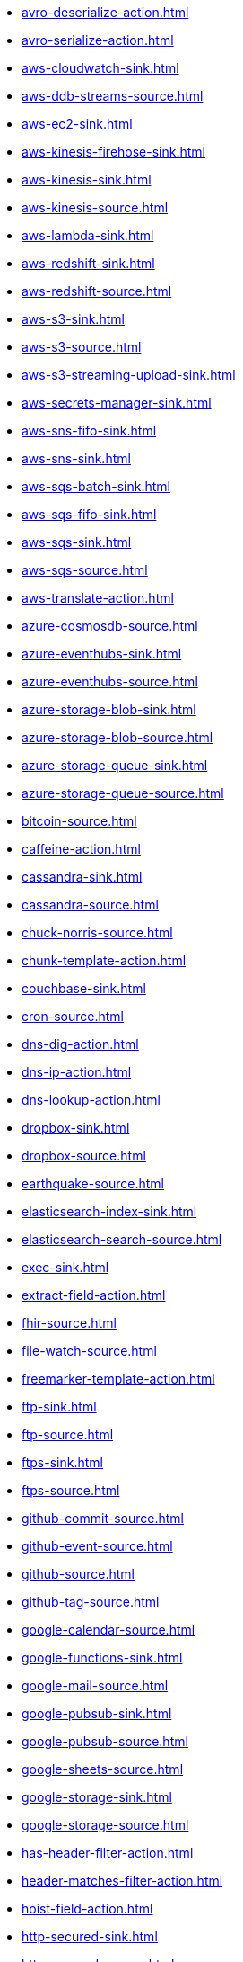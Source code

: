 // THIS FILE IS AUTOMATICALLY GENERATED: DO NOT EDIT
* xref:avro-deserialize-action.adoc[]
* xref:avro-serialize-action.adoc[]
* xref:aws-cloudwatch-sink.adoc[]
* xref:aws-ddb-streams-source.adoc[]
* xref:aws-ec2-sink.adoc[]
* xref:aws-kinesis-firehose-sink.adoc[]
* xref:aws-kinesis-sink.adoc[]
* xref:aws-kinesis-source.adoc[]
* xref:aws-lambda-sink.adoc[]
* xref:aws-redshift-sink.adoc[]
* xref:aws-redshift-source.adoc[]
* xref:aws-s3-sink.adoc[]
* xref:aws-s3-source.adoc[]
* xref:aws-s3-streaming-upload-sink.adoc[]
* xref:aws-secrets-manager-sink.adoc[]
* xref:aws-sns-fifo-sink.adoc[]
* xref:aws-sns-sink.adoc[]
* xref:aws-sqs-batch-sink.adoc[]
* xref:aws-sqs-fifo-sink.adoc[]
* xref:aws-sqs-sink.adoc[]
* xref:aws-sqs-source.adoc[]
* xref:aws-translate-action.adoc[]
* xref:azure-cosmosdb-source.adoc[]
* xref:azure-eventhubs-sink.adoc[]
* xref:azure-eventhubs-source.adoc[]
* xref:azure-storage-blob-sink.adoc[]
* xref:azure-storage-blob-source.adoc[]
* xref:azure-storage-queue-sink.adoc[]
* xref:azure-storage-queue-source.adoc[]
* xref:bitcoin-source.adoc[]
* xref:caffeine-action.adoc[]
* xref:cassandra-sink.adoc[]
* xref:cassandra-source.adoc[]
* xref:chuck-norris-source.adoc[]
* xref:chunk-template-action.adoc[]
* xref:couchbase-sink.adoc[]
* xref:cron-source.adoc[]
* xref:dns-dig-action.adoc[]
* xref:dns-ip-action.adoc[]
* xref:dns-lookup-action.adoc[]
* xref:dropbox-sink.adoc[]
* xref:dropbox-source.adoc[]
* xref:earthquake-source.adoc[]
* xref:elasticsearch-index-sink.adoc[]
* xref:elasticsearch-search-source.adoc[]
* xref:exec-sink.adoc[]
* xref:extract-field-action.adoc[]
* xref:fhir-source.adoc[]
* xref:file-watch-source.adoc[]
* xref:freemarker-template-action.adoc[]
* xref:ftp-sink.adoc[]
* xref:ftp-source.adoc[]
* xref:ftps-sink.adoc[]
* xref:ftps-source.adoc[]
* xref:github-commit-source.adoc[]
* xref:github-event-source.adoc[]
* xref:github-source.adoc[]
* xref:github-tag-source.adoc[]
* xref:google-calendar-source.adoc[]
* xref:google-functions-sink.adoc[]
* xref:google-mail-source.adoc[]
* xref:google-pubsub-sink.adoc[]
* xref:google-pubsub-source.adoc[]
* xref:google-sheets-source.adoc[]
* xref:google-storage-sink.adoc[]
* xref:google-storage-source.adoc[]
* xref:has-header-filter-action.adoc[]
* xref:header-matches-filter-action.adoc[]
* xref:hoist-field-action.adoc[]
* xref:http-secured-sink.adoc[]
* xref:http-secured-source.adoc[]
* xref:http-sink.adoc[]
* xref:http-source.adoc[]
* xref:infinispan-sink.adoc[]
* xref:infinispan-source.adoc[]
* xref:insert-field-action.adoc[]
* xref:insert-header-action.adoc[]
* xref:is-tombstone-filter-action.adoc[]
* xref:jira-source.adoc[]
* xref:jms-amqp-10-sink.adoc[]
* xref:jms-amqp-10-source.adoc[]
* xref:jms-apache-artemis-sink.adoc[]
* xref:jms-apache-artemis-source.adoc[]
* xref:jolt-transformation-action.adoc[]
* xref:json-deserialize-action.adoc[]
* xref:json-patch-action.adoc[]
* xref:json-schema-validator-action.adoc[]
* xref:json-serialize-action.adoc[]
* xref:jsonata-action.adoc[]
* xref:kafka-manual-commit-action.adoc[]
* xref:kafka-not-secured-sink.adoc[]
* xref:kafka-not-secured-source.adoc[]
* xref:kafka-sink.adoc[]
* xref:kafka-source.adoc[]
* xref:kubernetes-namespaces-source.adoc[]
* xref:kubernetes-nodes-source.adoc[]
* xref:kubernetes-pods-source.adoc[]
* xref:log-sink.adoc[]
* xref:mail-imap-source.adoc[]
* xref:mail-sink.adoc[]
* xref:mariadb-sink.adoc[]
* xref:mariadb-source.adoc[]
* xref:mask-field-action.adoc[]
* xref:message-timestamp-router-action.adoc[]
* xref:minio-sink.adoc[]
* xref:minio-source.adoc[]
* xref:mongodb-sink.adoc[]
* xref:mongodb-source.adoc[]
* xref:mqtt-sink.adoc[]
* xref:mqtt-source.adoc[]
* xref:mustache-template-action.adoc[]
* xref:mvel-template-action.adoc[]
* xref:mysql-sink.adoc[]
* xref:mysql-source.adoc[]
* xref:nats-sink.adoc[]
* xref:nats-source.adoc[]
* xref:openai-classification-action.adoc[]
* xref:openai-completion-action.adoc[]
* xref:pdf-action.adoc[]
* xref:postgresql-sink.adoc[]
* xref:postgresql-source.adoc[]
* xref:predicate-filter-action.adoc[]
* xref:protobuf-deserialize-action.adoc[]
* xref:protobuf-serialize-action.adoc[]
* xref:pulsar-sink.adoc[]
* xref:pulsar-source.adoc[]
* xref:rabbitmq-source.adoc[]
* xref:redis-sink.adoc[]
* xref:redis-source.adoc[]
* xref:regex-router-action.adoc[]
* xref:replace-field-action.adoc[]
* xref:salesforce-source.adoc[]
* xref:sftp-sink.adoc[]
* xref:sftp-source.adoc[]
* xref:slack-sink.adoc[]
* xref:slack-source.adoc[]
* xref:solr-sink.adoc[]
* xref:solr-source.adoc[]
* xref:sqlserver-sink.adoc[]
* xref:sqlserver-source.adoc[]
* xref:ssh-sink.adoc[]
* xref:ssh-source.adoc[]
* xref:string-template-action.adoc[]
* xref:telegram-sink.adoc[]
* xref:telegram-source.adoc[]
* xref:throttle-action.adoc[]
* xref:timer-source.adoc[]
* xref:timestamp-router-action.adoc[]
* xref:topic-name-matches-filter-action.adoc[]
* xref:twitter-directmessage-source.adoc[]
* xref:twitter-search-source.adoc[]
* xref:twitter-timeline-source.adoc[]
* xref:value-to-key-action.adoc[]
* xref:velocity-template-action.adoc[]
* xref:webhook-source.adoc[]
* xref:websocket-source.adoc[]
* xref:wttrin-source.adoc[]
* xref:xj-identity-action.adoc[]
* xref:xj-template-action.adoc[]
// THIS FILE IS AUTOMATICALLY GENERATED: DO NOT EDIT
